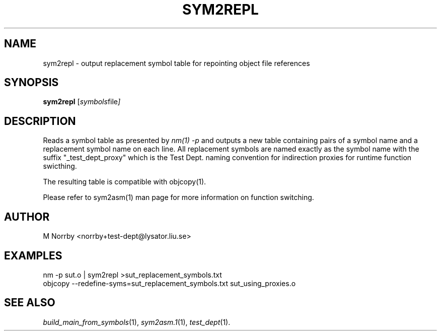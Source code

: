 .TH SYM2REPL 1 "April 2009" "" "Test Dept."
.SH NAME
sym2repl \- output replacement symbol table for repointing object file references
.SH SYNOPSIS
.B sym2repl
.RI [ symbols file ]
.br
.SH DESCRIPTION
.\" Add any additional description here
Reads a symbol table as presented by
.I nm(1) -p
and outputs a new table containing pairs of a symbol name and a
replacement symbol name on each line.  All replacement symbols are
named exactly as the symbol name with the suffix "_test_dept_proxy"
which is the Test Dept. naming convention for indirection proxies for
runtime function swicthing.

The resulting table is compatible with objcopy(1).

Please refer to sym2asm(1) man page for more information on
function switching.

.SH AUTHOR
M Norrby <norrby+test-dept@lysator.liu.se>

.SH EXAMPLES
.nf
nm -p sut.o | sym2repl >sut_replacement_symbols.txt
objcopy --redefine-syms=sut_replacement_symbols.txt sut_using_proxies.o

.fi

.SH SEE ALSO
.IR build_main_from_symbols (1),
.IR sym2asm.1 (1),
.IR test_dept (1).
